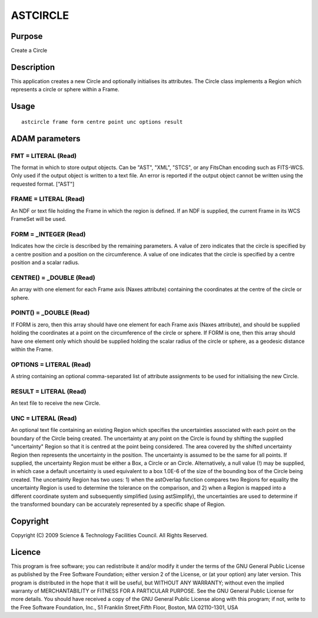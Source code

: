 

ASTCIRCLE
=========


Purpose
~~~~~~~
Create a Circle


Description
~~~~~~~~~~~
This application creates a new Circle and optionally initialises its
attributes. The Circle class implements a Region which represents a
circle or sphere within a Frame.


Usage
~~~~~


::

    
       astcircle frame form centre point unc options result
       



ADAM parameters
~~~~~~~~~~~~~~~



FMT = LITERAL (Read)
````````````````````
The format in which to store output objects. Can be "AST", "XML",
"STCS", or any FitsChan encoding such as FITS-WCS. Only used if the
output object is written to a text file. An error is reported if the
output object cannot be written using the requested format. ["AST"]



FRAME = LITERAL (Read)
``````````````````````
An NDF or text file holding the Frame in which the region is defined.
If an NDF is supplied, the current Frame in its WCS FrameSet will be
used.



FORM = _INTEGER (Read)
``````````````````````
Indicates how the circle is described by the remaining parameters. A
value of zero indicates that the circle is specified by a centre
position and a position on the circumference. A value of one indicates
that the circle is specified by a centre position and a scalar radius.



CENTRE() = _DOUBLE (Read)
`````````````````````````
An array with one element for each Frame axis (Naxes attribute)
containing the coordinates at the centre of the circle or sphere.



POINT() = _DOUBLE (Read)
````````````````````````
If FORM is zero, then this array should have one element for each
Frame axis (Naxes attribute), and should be supplied holding the
coordinates at a point on the circumference of the circle or sphere.
If FORM is one, then this array should have one element only which
should be supplied holding the scalar radius of the circle or sphere,
as a geodesic distance within the Frame.



OPTIONS = LITERAL (Read)
````````````````````````
A string containing an optional comma-separated list of attribute
assignments to be used for initialising the new Circle.



RESULT = LITERAL (Read)
```````````````````````
An text file to receive the new Circle.



UNC = LITERAL (Read)
````````````````````
An optional text file containing an existing Region which specifies
the uncertainties associated with each point on the boundary of the
Circle being created. The uncertainty at any point on the Circle is
found by shifting the supplied "uncertainty" Region so that it is
centred at the point being considered. The area covered by the shifted
uncertainty Region then represents the uncertainty in the position.
The uncertainty is assumed to be the same for all points.
If supplied, the uncertainty Region must be either a Box, a Circle or
an Circle. Alternatively, a null value (!) may be supplied, in which
case a default uncertainty is used equivalent to a box 1.0E-6 of the
size of the bounding box of the Circle being created.
The uncertainty Region has two uses: 1) when the astOverlap function
compares two Regions for equality the uncertainty Region is used to
determine the tolerance on the comparison, and 2) when a Region is
mapped into a different coordinate system and subsequently simplified
(using astSimplify), the uncertainties are used to determine if the
transformed boundary can be accurately represented by a specific shape
of Region.



Copyright
~~~~~~~~~
Copyright (C) 2009 Science & Technology Facilities Council. All Rights
Reserved.


Licence
~~~~~~~
This program is free software; you can redistribute it and/or modify
it under the terms of the GNU General Public License as published by
the Free Software Foundation; either version 2 of the License, or (at
your option) any later version.
This program is distributed in the hope that it will be useful, but
WITHOUT ANY WARRANTY; without even the implied warranty of
MERCHANTABILITY or FITNESS FOR A PARTICULAR PURPOSE. See the GNU
General Public License for more details.
You should have received a copy of the GNU General Public License
along with this program; if not, write to the Free Software
Foundation, Inc., 51 Franklin Street,Fifth Floor, Boston, MA
02110-1301, USA


